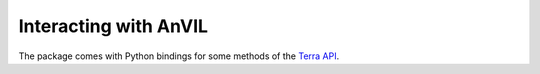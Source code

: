 Interacting with AnVIL
======================================================================

The package comes with Python bindings for some methods of the `Terra API`_.

.. _Terra API: https://api.firecloud.org/#/

